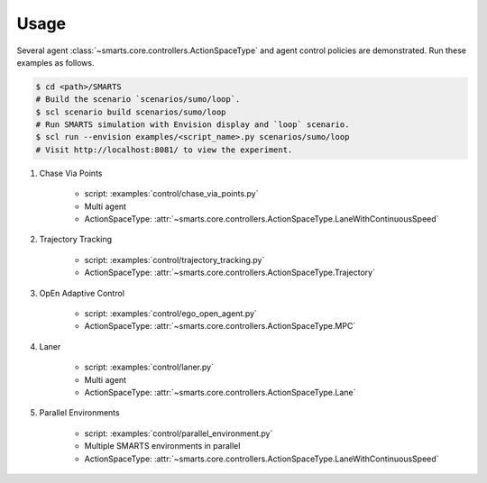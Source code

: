.. _usage:

Usage
=====

Several agent :class:`~smarts.core.controllers.ActionSpaceType` and agent control policies are demonstrated. Run these examples as follows.

.. code-block:: bash

    $ cd <path>/SMARTS
    # Build the scenario `scenarios/sumo/loop`.
    $ scl scenario build scenarios/sumo/loop
    # Run SMARTS simulation with Envision display and `loop` scenario.
    $ scl run --envision examples/<script_name>.py scenarios/sumo/loop
    # Visit http://localhost:8081/ to view the experiment.


#. Chase Via Points

    + script: :examples:`control/chase_via_points.py`
    + Multi agent
    + ActionSpaceType: :attr:`~smarts.core.controllers.ActionSpaceType.LaneWithContinuousSpeed`

#. Trajectory Tracking

    + script: :examples:`control/trajectory_tracking.py`
    + ActionSpaceType: :attr:`~smarts.core.controllers.ActionSpaceType.Trajectory`

#. OpEn Adaptive Control

    + script: :examples:`control/ego_open_agent.py`
    + ActionSpaceType: :attr:`~smarts.core.controllers.ActionSpaceType.MPC`

#. Laner
   
    + script: :examples:`control/laner.py`
    + Multi agent
    + ActionSpaceType: :attr:`~smarts.core.controllers.ActionSpaceType.Lane`

#. Parallel Environments

    + script: :examples:`control/parallel_environment.py`
    + Multiple SMARTS environments in parallel
    + ActionSpaceType: :attr:`~smarts.core.controllers.ActionSpaceType.LaneWithContinuousSpeed`

